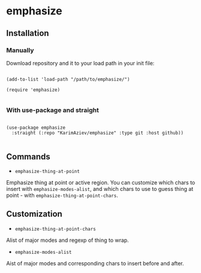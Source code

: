 * emphasize

** Installation

*** Manually

Download repository and it to your load path in your init file:

#+begin_src elisp :eval no

(add-to-list 'load-path "/path/to/emphasize/")

(require 'emphasize)

#+end_src

*** With use-package and straight

#+begin_src elisp :eval no

(use-package emphasize
  :straight (:repo "KarimAziev/emphasize" :type git :host github))

#+end_src

** Commands

+ ~emphasize-thing-at-point~
Emphasize thing at point or active region. You can customize which chars to insert with ~emphasize-modes-alist~, and which chars to use to guess thing at point - with ~emphasize-thing-at-point-chars~.

** Customization

+ ~emphasize-thing-at-point-chars~
Alist of major modes and regexp of thing to wrap.

+ ~emphasize-modes-alist~
Aist of major modes and corresponding chars to insert before and after.
